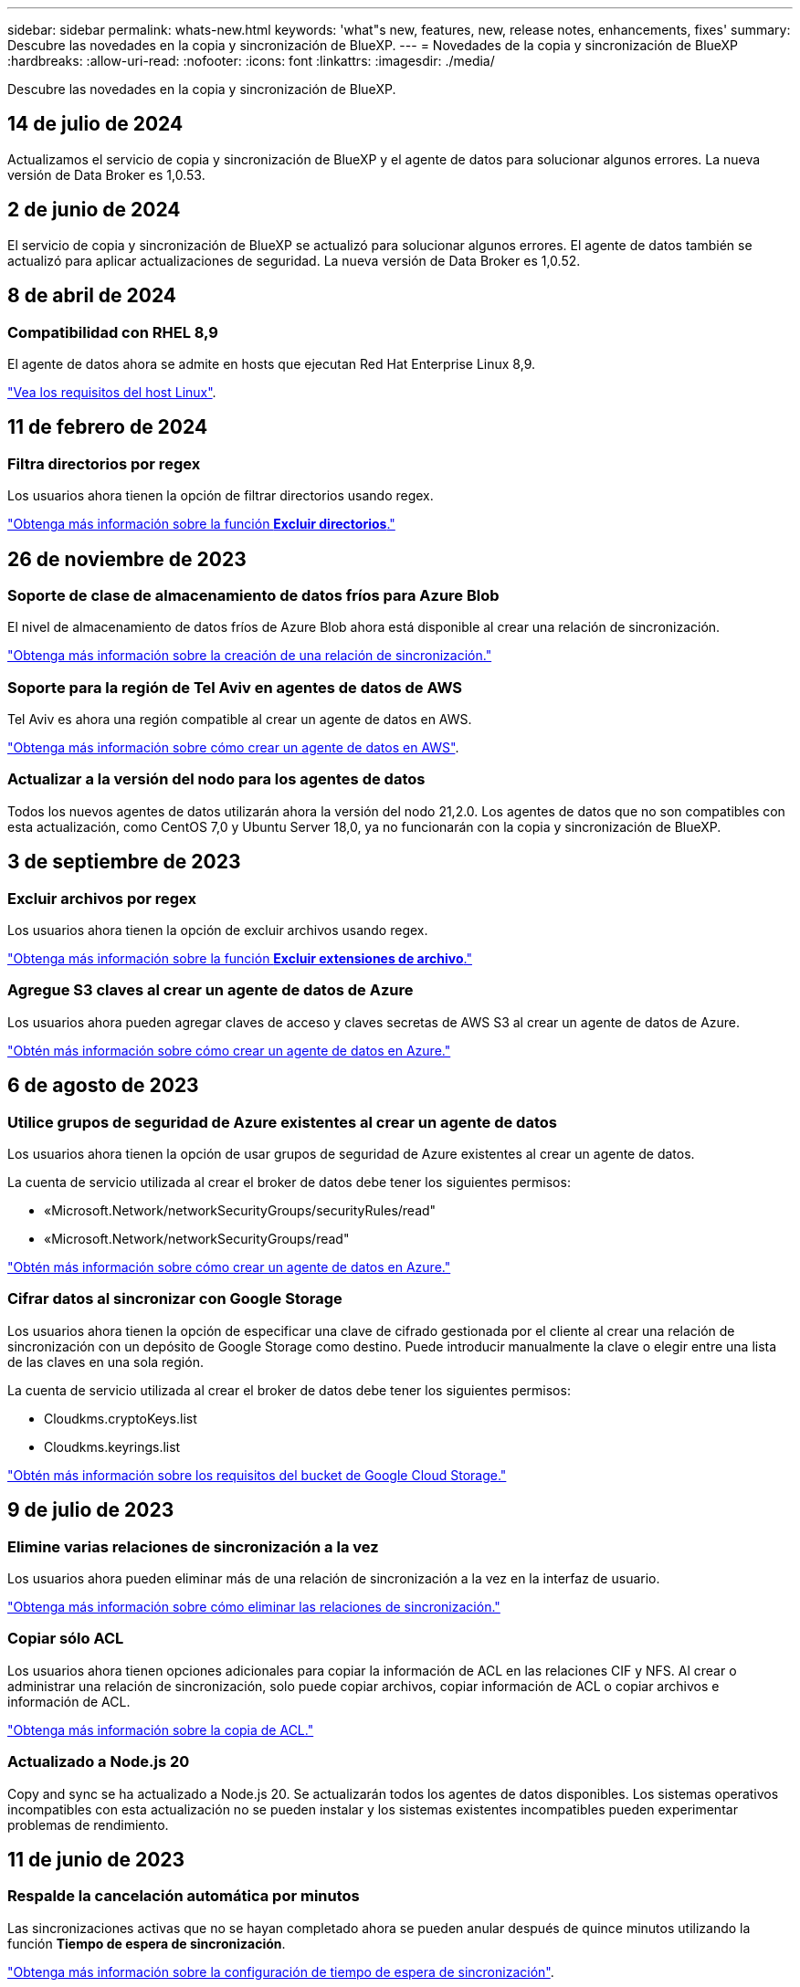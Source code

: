 ---
sidebar: sidebar 
permalink: whats-new.html 
keywords: 'what"s new, features, new, release notes, enhancements, fixes' 
summary: Descubre las novedades en la copia y sincronización de BlueXP. 
---
= Novedades de la copia y sincronización de BlueXP
:hardbreaks:
:allow-uri-read: 
:nofooter: 
:icons: font
:linkattrs: 
:imagesdir: ./media/


[role="lead"]
Descubre las novedades en la copia y sincronización de BlueXP.



== 14 de julio de 2024

Actualizamos el servicio de copia y sincronización de BlueXP y el agente de datos para solucionar algunos errores. La nueva versión de Data Broker es 1,0.53.



== 2 de junio de 2024

El servicio de copia y sincronización de BlueXP se actualizó para solucionar algunos errores. El agente de datos también se actualizó para aplicar actualizaciones de seguridad. La nueva versión de Data Broker es 1,0.52.



== 8 de abril de 2024



=== Compatibilidad con RHEL 8,9

El agente de datos ahora se admite en hosts que ejecutan Red Hat Enterprise Linux 8,9.

https://docs.netapp.com/us-en/bluexp-copy-sync/task-installing-linux.html#linux-host-requirements["Vea los requisitos del host Linux"].



== 11 de febrero de 2024



=== Filtra directorios por regex

Los usuarios ahora tienen la opción de filtrar directorios usando regex.

https://docs.netapp.com/us-en/bluexp-copy-sync/task-creating-relationships.html#create-other-types-of-sync-relationships["Obtenga más información sobre la función *Excluir directorios*."]



== 26 de noviembre de 2023



=== Soporte de clase de almacenamiento de datos fríos para Azure Blob

El nivel de almacenamiento de datos fríos de Azure Blob ahora está disponible al crear una relación de sincronización.

https://docs.netapp.com/us-en/bluexp-copy-sync/task-creating-relationships.html["Obtenga más información sobre la creación de una relación de sincronización."]



=== Soporte para la región de Tel Aviv en agentes de datos de AWS

Tel Aviv es ahora una región compatible al crear un agente de datos en AWS.

https://docs.netapp.com/us-en/bluexp-copy-sync/task-installing-aws.html#creating-the-data-broker["Obtenga más información sobre cómo crear un agente de datos en AWS"].



=== Actualizar a la versión del nodo para los agentes de datos

Todos los nuevos agentes de datos utilizarán ahora la versión del nodo 21,2.0. Los agentes de datos que no son compatibles con esta actualización, como CentOS 7,0 y Ubuntu Server 18,0, ya no funcionarán con la copia y sincronización de BlueXP.



== 3 de septiembre de 2023



=== Excluir archivos por regex

Los usuarios ahora tienen la opción de excluir archivos usando regex.

https://docs.netapp.com/us-en/bluexp-copy-sync/task-creating-relationships.html#create-other-types-of-sync-relationships["Obtenga más información sobre la función *Excluir extensiones de archivo*."]



=== Agregue S3 claves al crear un agente de datos de Azure

Los usuarios ahora pueden agregar claves de acceso y claves secretas de AWS S3 al crear un agente de datos de Azure.

https://docs.netapp.com/us-en/bluexp-copy-sync/task-installing-azure.html#creating-the-data-broker["Obtén más información sobre cómo crear un agente de datos en Azure."]



== 6 de agosto de 2023



=== Utilice grupos de seguridad de Azure existentes al crear un agente de datos

Los usuarios ahora tienen la opción de usar grupos de seguridad de Azure existentes al crear un agente de datos.

La cuenta de servicio utilizada al crear el broker de datos debe tener los siguientes permisos:

* «Microsoft.Network/networkSecurityGroups/securityRules/read"
* «Microsoft.Network/networkSecurityGroups/read"


https://docs.netapp.com/us-en/bluexp-copy-sync/task-installing-azure.html["Obtén más información sobre cómo crear un agente de datos en Azure."]



=== Cifrar datos al sincronizar con Google Storage

Los usuarios ahora tienen la opción de especificar una clave de cifrado gestionada por el cliente al crear una relación de sincronización con un depósito de Google Storage como destino. Puede introducir manualmente la clave o elegir entre una lista de las claves en una sola región.

La cuenta de servicio utilizada al crear el broker de datos debe tener los siguientes permisos:

* Cloudkms.cryptoKeys.list
* Cloudkms.keyrings.list


https://docs.netapp.com/us-en/bluexp-copy-sync/reference-requirements.html#google-cloud-storage-bucket-requirements["Obtén más información sobre los requisitos del bucket de Google Cloud Storage."]



== 9 de julio de 2023



=== Elimine varias relaciones de sincronización a la vez

Los usuarios ahora pueden eliminar más de una relación de sincronización a la vez en la interfaz de usuario.

https://docs.netapp.com/us-en/bluexp-copy-sync/task-managing-relationships.html#deleting-relationships["Obtenga más información sobre cómo eliminar las relaciones de sincronización."]



=== Copiar sólo ACL

Los usuarios ahora tienen opciones adicionales para copiar la información de ACL en las relaciones CIF y NFS. Al crear o administrar una relación de sincronización, solo puede copiar archivos, copiar información de ACL o copiar archivos e información de ACL.

https://docs.netapp.com/us-en/bluexp-copy-sync/task-copying-acls.html["Obtenga más información sobre la copia de ACL."]



=== Actualizado a Node.js 20

Copy and sync se ha actualizado a Node.js 20. Se actualizarán todos los agentes de datos disponibles. Los sistemas operativos incompatibles con esta actualización no se pueden instalar y los sistemas existentes incompatibles pueden experimentar problemas de rendimiento.



== 11 de junio de 2023



=== Respalde la cancelación automática por minutos

Las sincronizaciones activas que no se hayan completado ahora se pueden anular después de quince minutos utilizando la función *Tiempo de espera de sincronización*.

https://docs.netapp.com/us-en/bluexp-copy-sync/task-creating-relationships.html#settings["Obtenga más información sobre la configuración de tiempo de espera de sincronización"].



=== Copiar metadatos de tiempo de acceso

En las relaciones que incluyen un sistema de archivos, la función *Copy for Objects* ahora copia los metadatos de tiempo de acceso.

https://docs.netapp.com/us-en/bluexp-copy-sync/task-creating-relationships.html#settings["Obtenga más información sobre la configuración Copiar para objetos"].



== 8 de mayo de 2023



=== Funciones de enlace físico

Ahora los usuarios pueden incluir enlaces físicos para sincronizaciones que impliquen relaciones NFS a NFS no seguras.

https://docs.netapp.com/us-en/bluexp-copy-sync/task-creating-relationships.html#settings["Obtenga más información sobre la configuración Tipos de archivo"].



=== Capacidad de añadir certificado de usuario para agentes de datos en relaciones NFS seguras

Los usuarios ahora pueden establecer su propio certificado para el agente de datos de destino al crear una relación NFS segura. Deberán establecer un nombre de servidor y proporcionar una clave privada y un ID de certificado al hacerlo. Esta función está disponible para todos los agentes de datos.



=== Período de exclusión extendido para archivos modificados recientemente

Los usuarios ahora pueden excluir los archivos que se hayan modificado hasta 365 días antes de la sincronización programada.

https://docs.netapp.com/us-en/bluexp-copy-sync/task-creating-relationships.html#settings["Obtenga más información sobre la configuración Archivos modificados recientemente"].



=== Filtre las relaciones en la interfaz de usuario por ID de relación

Aquellos que usan la API RESTful ahora pueden filtrar relaciones usando identificadores de relaciones.

https://docs.netapp.com/us-en/bluexp-copy-sync/api-sync.html["Obtén más información sobre el uso de la API RESTful con la copia y sincronización de BlueXP"].

https://docs.netapp.com/us-en/bluexp-copy-sync/task-creating-relationships.html#settings["Obtenga más información acerca del valor excluir directorios"].



== 2 de abril de 2023



=== Compatibilidad adicional para las relaciones de Gen2 de Azure Data Lake Storage

Ahora puede crear relaciones de sincronización con Azure Data Lake Storage Gen2 como origen y destino con lo siguiente:

* Azure NetApp Files
* Amazon FSX para ONTAP
* Cloud Volumes ONTAP
* ONTAP en las instalaciones


https://docs.netapp.com/us-en/bluexp-copy-sync/reference-supported-relationships.html["Obtenga más información sobre las relaciones de sincronización compatibles"].



=== Filtrar directorios por ruta completa

Además de filtrar directorios por nombre, ahora puede filtrar directorios por su ruta completa.

https://docs.netapp.com/us-en/bluexp-copy-sync/task-creating-relationships.html#settings["Obtenga más información acerca del valor excluir directorios"].



== 7 de marzo de 2023



=== Cifrado EBS para agentes de datos de AWS

Ahora puede cifrar volúmenes de agentes de datos de AWS mediante una clave KMS desde su cuenta.

https://docs.netapp.com/us-en/bluexp-copy-sync/task-installing-aws.html#creating-the-data-broker["Obtenga más información sobre cómo crear un agente de datos en AWS"].



== 5 de febrero de 2023



=== Compatibilidad adicional para Azure Data Lake Storage Gen2, almacenamiento ONTAP S3 y NFS

Cloud Sync ahora admite relaciones de sincronización adicionales para el almacenamiento ONTAP S3 y NFS:

* Almacenamiento ONTAP S3 en NFS
* NFS a almacenamiento de ONTAP S3


Cloud Sync también ofrece compatibilidad adicional para el almacenamiento en lagos de datos Azure Gen2 como origen y destino para:

* Servidor NFS
* Servidor SMB
* Almacenamiento ONTAP S3
* StorageGRID
* Almacenamiento de objetos en cloud de IBM


https://docs.netapp.com/us-en/bluexp-copy-sync/reference-supported-relationships.html["Obtenga más información sobre las relaciones de sincronización compatibles"].



=== Actualice al sistema operativo de Amazon Web Services Data broker

El sistema operativo para los agentes de datos de AWS se ha actualizado a Amazon Linux 2022.

https://docs.netapp.com/us-en/bluexp-copy-sync/task-installing-aws.html#details-about-the-data-broker-instance["Obtenga más información acerca de la instancia de data broker en AWS"].



== 3 de enero de 2023



=== Muestra la configuración local de Data broker en la interfaz de usuario

Ahora existe una opción *Mostrar configuración* que permite a los usuarios ver la configuración local de cada Data broker en la interfaz de usuario.

https://docs.netapp.com/us-en/bluexp-copy-sync/task-managing-data-brokers.html["Obtenga más información sobre la administración de grupos de agentes de datos"].



=== Actualice a Azure y el sistema operativo de agentes de datos Google Cloud

El sistema operativo para los agentes de datos en Azure y Google Cloud se ha actualizado a Rocky Linux 9.0.

https://docs.netapp.com/us-en/bluexp-copy-sync/task-installing-azure.html#details-about-the-data-broker-vm["Obtenga más información acerca de la instancia de data broker en Azure"].

https://docs.netapp.com/us-en/bluexp-copy-sync/task-installing-gcp.html#details-about-the-data-broker-vm-instance["Obtenga más información acerca de la instancia de Data broker en Google Cloud"].



== 11 de diciembre de 2022



=== Filtrar directorios por nombre

Ahora hay disponible una nueva configuración de *excluir nombres de directorio* para las relaciones de sincronización. Los usuarios pueden filtrar un máximo de 15 nombres de directorio desde su sincronización. Los directorios .copy-fload, .snapshot, ~snapshot se excluyen de forma predeterminada.

https://docs.netapp.com/us-en/bluexp-copy-sync/task-creating-relationships.html#settings["Obtenga más información acerca del valor excluir nombres de directorio"].



=== Compatibilidad adicional con Amazon S3 y ONTAP S3 Storage

Cloud Sync ahora admite relaciones de sincronización adicionales para AWS S3 y el almacenamiento de ONTAP S3:

* AWS S3 a almacenamiento ONTAP S3
* Almacenamiento ONTAP S3 en AWS S3


https://docs.netapp.com/us-en/bluexp-copy-sync/reference-supported-relationships.html["Obtenga más información sobre las relaciones de sincronización compatibles"].



== 30 de octubre de 2022



=== Sincronización continua desde Microsoft Azure

La configuración de Continuous Sync ahora es compatible desde un bucket de almacenamiento de Azure de origen a un almacenamiento en cloud mediante un agente de datos de Azure.

Después de la sincronización inicial de datos, Cloud Sync escucha los cambios en el bloque de almacenamiento de Azure de origen y sincroniza constantemente los cambios en el destino a medida que se producen. Esta configuración está disponible cuando se sincroniza desde un bucket de almacenamiento de Azure con almacenamiento Azure Blob, CIFS, Google Cloud Storage, IBM Cloud Object Storage, NFS y StorageGRID.

El agente de datos de Azure necesita un rol personalizado y los siguientes permisos para utilizar este ajuste:

[source, json]
----
'Microsoft.Storage/storageAccounts/read',
'Microsoft.EventGrid/systemTopics/eventSubscriptions/write',
'Microsoft.EventGrid/systemTopics/eventSubscriptions/read',
'Microsoft.EventGrid/systemTopics/eventSubscriptions/delete',
'Microsoft.EventGrid/systemTopics/eventSubscriptions/getFullUrl/action',
'Microsoft.EventGrid/systemTopics/eventSubscriptions/getDeliveryAttributes/action',
'Microsoft.EventGrid/systemTopics/read',
'Microsoft.EventGrid/systemTopics/write',
'Microsoft.EventGrid/systemTopics/delete',
'Microsoft.EventGrid/eventSubscriptions/write',
'Microsoft.Storage/storageAccounts/write'
----
https://docs.netapp.com/us-en/bluexp-copy-sync/task-creating-relationships.html#settings["Obtenga más información acerca de la configuración de sincronización continua"].



== 4 de septiembre de 2022



=== Compatibilidad adicional con Google Drive

* Cloud Sync ahora admite relaciones de sincronización adicionales para Google Drive:
+
** Google Drive a servidores NFS
** Google Drive a servidores SMB


* También puede generar informes para relaciones de sincronización que incluyan Google Drive.
+
https://docs.netapp.com/us-en/bluexp-copy-sync/task-managing-reports.html["Obtenga más información acerca de los informes"].





=== Mejora de sincronización continua

Ahora puede activar la configuración de sincronización continua en los siguientes tipos de relaciones de sincronización:

* Bloque de S3 a un servidor NFS
* Google Cloud Storage en un servidor NFS


https://docs.netapp.com/us-en/bluexp-copy-sync/task-creating-relationships.html#settings["Obtenga más información acerca de la configuración de sincronización continua"].



=== Notificaciones por correo electrónico

Ahora puede recibir notificaciones Cloud Sync por correo electrónico.

Para recibir las notificaciones por correo electrónico, deberá activar la configuración de *Notificaciones* en la relación de sincronización y, a continuación, configurar las alertas y notificaciones en BlueXP.

https://docs.netapp.com/us-en/bluexp-copy-sync/task-managing-relationships.html#setting-up-notifications["Aprenda a configurar notificaciones"].



== 31 de julio de 2022



=== Unidad de Google

Ahora puede sincronizar datos de un servidor NFS o SMB en Google Drive. Tanto "My Drive" como "Shared Drives" son compatibles como destinos.

Antes de crear una relación de sincronización que incluya Google Drive, debe configurar una cuenta de servicio que tenga los permisos necesarios y una clave privada. https://docs.netapp.com/us-en/bluexp-copy-sync/reference-requirements.html#google-drive["Más información acerca de los requisitos de Google Drive"].

https://docs.netapp.com/us-en/bluexp-copy-sync/reference-supported-relationships.html["Consulte la lista de relaciones de sincronización compatibles"].



=== Compatibilidad adicional con Azure Data Lake

Cloud Sync ahora admite relaciones de sincronización adicionales para el almacenamiento en lagos de datos de Azure Gen2:

* Amazon S3 a Azure Data Lake Storage Gen2
* Almacenamiento de objetos en cloud de IBM a Azure Data Lake Storage Gen2
* Almacenamiento de StorageGRID a Azure Data Lake Gen2


https://docs.netapp.com/us-en/bluexp-copy-sync/reference-supported-relationships.html["Consulte la lista de relaciones de sincronización compatibles"].



=== Nuevas formas de configurar relaciones de sincronización

Hemos añadido formas adicionales de configurar relaciones de sincronización directamente desde el lienzo de BlueXP.



==== Arrastre y suelte

Ahora puede configurar una relación de sincronización desde el lienzo arrastrando y soltando un entorno de trabajo sobre otro.

image:https://raw.githubusercontent.com/NetAppDocs/bluexp-copy-sync/main/media/screenshot-enable-drag-and-drop.png["Una captura de pantalla que muestra el Centro de notificaciones en BlueXP."]



==== Configuración del panel derecho

Ahora puede configurar una relación de sincronización para el almacenamiento de Azure Blob o para Google Cloud Storage seleccionando el entorno de trabajo en Canvas y seleccionando la opción de sincronización en el panel derecho.

image:https://raw.githubusercontent.com/NetAppDocs/bluexp-copy-sync/main/media/screenshot-enable-panel.png["Una captura de pantalla que muestra el Centro de notificaciones en BlueXP."]



== 3 de julio de 2022



=== Compatibilidad con Azure Data Lake Storage Gen2

Ahora puede sincronizar datos de un servidor NFS o SMB en Azure Data Lake Storage Gen2.

Al crear una relación de sincronización que incluya el lago de datos de Azure, debe proporcionar a Cloud Sync la cadena de conexión de la cuenta de almacenamiento. Debe ser una cadena de conexión normal, no una firma de acceso compartido (SAS).

https://docs.netapp.com/us-en/bluexp-copy-sync/reference-supported-relationships.html["Consulte la lista de relaciones de sincronización compatibles"].



=== Sincronización continua desde Google Cloud Storage

La configuración de Continuous Sync ahora es compatible con un bucket de Google Cloud Storage origen con un destino de almacenamiento en cloud.

Después de la sincronización inicial de datos, Cloud Sync escucha los cambios en el bucket de Google Cloud Storage de origen y sincroniza continuamente los cambios en el destino a medida que se producen. Esta configuración está disponible cuando se sincroniza un bucket de Google Cloud Storage con S3, Google Cloud Storage, un almacenamiento blob de Azure, StorageGRID o IBM Storage.

La cuenta de servicio asociada con el agente de datos necesita los siguientes permisos para utilizar esta configuración:

[source, json]
----
- pubsub.subscriptions.consume
- pubsub.subscriptions.create
- pubsub.subscriptions.delete
- pubsub.subscriptions.list
- pubsub.topics.attachSubscription
- pubsub.topics.create
- pubsub.topics.delete
- pubsub.topics.list
- pubsub.topics.setIamPolicy
- storage.buckets.update
----
https://docs.netapp.com/us-en/bluexp-copy-sync/task-creating-relationships.html#settings["Obtenga más información acerca de la configuración de sincronización continua"].



=== Nueva compatibilidad regional con Google Cloud

El agente de datos de Cloud Sync ahora es compatible con las siguientes regiones de Google Cloud:

* Colón (EE. UU.-este 5)
* Dallas (EE.UU.-sur-1)
* Madrid (europa-sur-oeste)
* Milán (europa-west8)
* París (europa-West9)




=== Nuevo tipo de máquina de Google Cloud

El tipo de máquina predeterminado para el agente de datos en Google Cloud es ahora n2-standard-4.



== 6 de junio de 2022



=== Sincronización continua

Una nueva configuración le permite sincronizar continuamente cambios de un bloque de S3 de origen a un destino.

Después de la sincronización inicial de datos, Cloud Sync escucha los cambios en el bloque de S3 de origen y sincroniza constantemente los cambios en el destino a medida que se producen. No es necesario volver a analizar el origen a intervalos programados. Esta configuración solo está disponible cuando se sincroniza desde un bloque de S3 con S3, Google Cloud Storage, un almacenamiento blob de Azure, StorageGRID o IBM Storage.

Tenga en cuenta que la función IAM asociada con el agente de datos necesitará los siguientes permisos para utilizar esta configuración:

[source, json]
----
"s3:GetBucketNotification",
"s3:PutBucketNotification"
----
Estos permisos se agregan automáticamente a los nuevos agentes de datos que cree.

https://docs.netapp.com/us-en/bluexp-copy-sync/task-creating-relationships.html#settings["Obtenga más información acerca de la configuración de sincronización continua"].



=== Muestra todos los volúmenes ONTAP

Cuando crea una relación de sincronización, Cloud Sync ahora muestra todos los volúmenes en un sistema Cloud Volumes ONTAP de origen, un clúster ONTAP en las instalaciones o FSX para el sistema de archivos ONTAP.

Anteriormente, Cloud Sync solo mostraría los volúmenes que coincidía con el protocolo seleccionado. Ahora se muestran todos los volúmenes, pero los volúmenes que no coinciden con el protocolo seleccionado o que no tienen un recurso compartido o una exportación se atenúan y no se pueden seleccionar.



=== Copiando etiquetas a Azure Blob

Cuando crea una relación de sincronización en la que Azure Blob es el destino, Cloud Sync ahora le permite copiar etiquetas en el contenedor de Azure Blob:

* En la página *Ajustes*, puede utilizar el ajuste *Copiar para objetos* para copiar etiquetas del origen al contenedor de Azure Blob. Esto se suma a copiar metadatos.
* En la página *Etiquetas/metadatos*, puede especificar códigos de índice blob para establecer en los objetos que se copian en el contenedor de Azure Blob. Anteriormente, solo se podían especificar metadatos de relaciones.


Estas opciones son compatibles cuando Azure Blob es el destino y el origen es Azure Blob o un extremo compatible con S3 (S3, StorageGRID o IBM Cloud Object Storage).



== 1 de mayo de 2022



=== Tiempo de espera de sincronización

Ahora hay disponible un nuevo valor de tiempo de espera de sincronización* para las relaciones de sincronización. Esta configuración le permite definir si Cloud Sync debe cancelar una sincronización de datos si no se ha completado en el número de horas o días especificado.

https://docs.netapp.com/us-en/bluexp-copy-sync/task-managing-relationships.html#change-the-settings-for-a-sync-relationship["Más información sobre cómo cambiar la configuración de una relación de sincronización"].



=== Notificaciones

Ahora hay disponible una nueva configuración de *Notificaciones* para las relaciones de sincronización. Esta configuración le permite elegir si desea recibir notificaciones de Cloud Sync en el Centro de notificación de BlueXP. Es posible habilitar notificaciones para que la sincronización de los datos se haya realizado correctamente, que no se hayan podido sincronizar los datos y que se haya cancelado.

image:https://raw.githubusercontent.com/NetAppDocs/bluexp-copy-sync/main/media/screenshot-notification-center.png["Una captura de pantalla que muestra el Centro de notificaciones en BlueXP."]

https://docs.netapp.com/us-en/bluexp-copy-sync/task-managing-relationships.html#change-the-settings-for-a-sync-relationship["Más información sobre cómo cambiar la configuración de una relación de sincronización"].



== 3 de abril de 2022



=== Mejoras del grupo de agentes de datos

Hemos realizado varias mejoras en los grupos de agentes de datos:

* Ahora puede mover un agente de datos a un grupo nuevo o existente.
* Ahora puede actualizar la configuración del proxy de un agente de datos.
* Por último, también puede eliminar grupos de agentes de datos.


https://docs.netapp.com/us-en/bluexp-copy-sync/task-managing-data-brokers.html["Descubra cómo gestionar los grupos de agentes de datos"].



=== Filtro del tablero de a bordo

Ahora puede filtrar el contenido de la consola de sincronización para buscar fácilmente relaciones de sincronización que se ajusten a un estado determinado. Por ejemplo, puede filtrar las relaciones de sincronización que tengan un estado de error

image:https://raw.githubusercontent.com/NetAppDocs/bluexp-copy-sync/main/media/screenshot-sync-filter.png["Captura de pantalla que muestra la opción de estado filtro por sincronización en la parte superior del panel."]



== 3 de marzo de 2022



=== Ordenación en el tablero de a bordo

Ahora ordena el panel por nombre de relación de sincronización.

image:https://raw.githubusercontent.com/NetAppDocs/bluexp-copy-sync/main/media/screenshot-sync-sort.png["Captura de pantalla que muestra la opción Ordenar por nombre disponible en el panel."]



=== Mejora de la integración de Data Sense

En la versión anterior, presentamos la integración de Cloud Sync con Cloud Data Sense. En esta actualización, mejoramos la integración facilitando la creación de la relación de sincronización. Después de iniciar una sincronización de datos desde Cloud Data Sense, toda la información de origen se encuentra en un único paso y solo requiere que introduzca unos cuantos detalles clave.

image:https://raw.githubusercontent.com/NetAppDocs/bluexp-copy-sync/main/media/screenshot-sync-data-sense.png["Una captura de pantalla que muestra la página de integración de detección de datos que aparece tras iniciar una nueva sincronización directamente desde Cloud Data Sense."]



== 6 de febrero de 2022



=== Mejora a los grupos de agentes de datos

Hemos cambiado la forma en que interactúa con los agentes de datos haciendo hincapié en data broker _groups_.

Por ejemplo, cuando crea una nueva relación de sincronización, selecciona el intermediario de datos _group_ que se va a utilizar con la relación, en lugar de un intermediario de datos específico.

image:https://raw.githubusercontent.com/NetAppDocs/bluexp-copy-sync/main/media/screenshot-sync-select-data-broker-group.png["Captura de pantalla del asistente de relaciones de sincronización que muestra la selección del grupo de Data broker."]

En la pestaña *gestionar agentes de datos*, también se muestra el número de relaciones de sincronización que administra un grupo de Data broker.

image:https://raw.githubusercontent.com/NetAppDocs/bluexp-copy-sync/main/media/screenshot-sync-group-relationships.png["Captura de pantalla de la página gestionar agentes de datos que muestra un grupo de agentes de datos y detalles sobre dicho grupo, incluido el número de relaciones que gestiona."]



=== Descargar informes en PDF

Ahora puede descargar el PDF de un informe.

https://docs.netapp.com/us-en/bluexp-copy-sync/task-managing-reports.html["Obtenga más información acerca de los informes"].



== 2 de enero de 2022



=== Nuevas relaciones de sincronización de Box

Se admiten dos nuevas relaciones de sincronización:

* Del buzón a Azure NetApp Files
* Box to Amazon FSX for ONTAP


link:reference-supported-relationships.html["Consulte la lista de relaciones de sincronización compatibles"].



=== Nombres de las relaciones

Ahora puede proporcionar un nombre significativo a cada una de sus relaciones de sincronización para identificar más fácilmente el propósito de cada relación. Puede agregar el nombre al crear la relación y en cualquier momento después.

image:screenshot-sync-relationship-edit-name.png["Captura de pantalla de una relación de sincronización que muestra el botón de edición situado junto al nombre de una relación."]



=== Enlaces privados S3

Al sincronizar datos con o desde Amazon S3, puede elegir si desea usar un enlace privado de S3. Cuando el agente de datos copia datos del origen al destino, pasa por el enlace privado.

Tenga en cuenta que la función IAM asociada con el agente de datos necesitará el siguiente permiso para utilizar esta función:

[source, json]
----
"ec2:DescribeVpcEndpoints"
----
Este permiso se agrega automáticamente a los nuevos agentes de datos que cree.



=== Recuperación instantánea de Glacier

Ahora puede elegir la clase de almacenamiento _Glacier Instant Retrieval_ cuando Amazon S3 es el destino de una relación de sincronización.



=== ACL del almacenamiento de objetos para recursos compartidos de SMB

Cloud Sync ahora admite la copia de ACL de almacenamiento de objetos en recursos compartidos de SMB. Antes, solo admitía la copia de ACL de un recurso compartido de SMB a un almacenamiento de objetos.



=== SFTP a S3

Ahora es posible crear una relación de sincronización desde SFTP a Amazon S3 en la interfaz de usuario. Esta relación de sincronización se admitía previamente con la API únicamente.



=== Mejora de la vista de tabla

Hemos rediseñado la vista de tabla de la Consola para facilitar su uso. Si selecciona *Más información*, Cloud Sync filtra el panel de control para mostrarle más información sobre esa relación específica.

image:screenshot-sync-table.png["Captura de pantalla de la vista de tabla del panel."]



=== Apoyo para la región de Jarkarta

Cloud Sync ahora da soporte a la puesta en marcha de un agente de datos en la región del Pacífico asiático de AWS (Yakarta).



== 28 de noviembre de 2021



=== ACL de SMB para el almacenamiento de objetos

Ahora, Cloud Sync puede copiar listas de control de acceso (ACL) al configurar una relación de sincronización desde un recurso compartido de SMB de origen al almacenamiento de objetos (excepto ONTAP S3).

Cloud Sync no admite la copia de ACL de almacenamiento de objetos en recursos compartidos de SMB.

link:task-copying-acls.html["Aprenda a copiar ACL de un recurso compartido de SMB"].



=== Actualice las licencias

Ahora puede actualizar las licencias de Cloud Sync que ha ampliado.

Si ha ampliado una licencia de Cloud Sync que ha comprado a NetApp, puede volver a añadir la licencia para actualizar la fecha de vencimiento.

link:task-licensing.html["Aprenda a actualizar una licencia"].



=== Actualizar credenciales de Box

Ahora puede actualizar las credenciales de Box para una relación de sincronización existente.

link:task-managing-relationships.html["Aprenda a actualizar las credenciales"].



== 31 de octubre de 2021



=== Soporte de la caja

La compatibilidad con cajas ya está disponible en la interfaz de usuario de Cloud Sync como vista previa.

El cuadro puede ser el origen o el destino en varios tipos de relaciones de sincronización. link:reference-supported-relationships.html["Consulte la lista de relaciones de sincronización compatibles"].



=== Configuración de fecha de creación

Cuando un servidor SMB es el origen, una nueva configuración de relación de sincronización denominada _Date Created_ le permite sincronizar los archivos que se crearon después de una fecha específica, antes de una fecha específica o entre un intervalo de tiempo específico.

link:task-managing-relationships.html["Más información acerca de los ajustes de Cloud Sync"].



== 4 de octubre de 2021



=== Soporte adicional de Box

Cloud Sync ahora admite relaciones de sincronización adicionales para https://www.box.com/home["Caja"^] Cuando se utiliza la API de Cloud Sync:

* Amazon S3 to Box
* Almacenamiento de objetos en cloud IBM a Box
* StorageGRID a caja
* Box to an NFS Server
* De un servidor SMB


link:api-sync.html["Aprenda a configurar una relación de sincronización con la API de"].



=== Informes para rutas SFTP

Ahora puede hacerlo link:task-managing-reports.html["cree un informe"] Para rutas SFTP.



== 2 de septiembre de 2021



=== Compatibilidad con FSX para ONTAP

Ahora puede sincronizar datos con o desde un sistema de archivos Amazon FSX para ONTAP.

* https://docs.netapp.com/us-en/bluexp-fsx-ontap/start/concept-fsx-aws.html["Obtenga más información sobre Amazon FSX para ONTAP"^]
* link:reference-requirements.html["Consulte las relaciones de sincronización compatibles"]
* link:task-creating-relationships.html["Aprenda a crear una relación de sincronización para Amazon FSX para ONTAP"]




== 1 de agosto de 2021



=== Actualizar las credenciales

Cloud Sync ahora le permite actualizar el agente de datos con las últimas credenciales del origen o destino en una relación de sincronización existente.

Esta mejora puede ayudar si sus políticas de seguridad requieren que actualice las credenciales de forma periódica. link:task-managing-relationships.html["Aprenda a actualizar las credenciales"].

image:screenshot_sync_update_credentials.png["Captura de pantalla que muestra la opción Actualizar credenciales en la página Relaciones de sincronización justo debajo del nombre del origen o destino."]



=== Etiquetas para destinos de almacenamiento de objetos

Al crear una relación de sincronización, ahora puede añadir etiquetas al destino de almacenamiento de objetos en una relación de sincronización.

Amazon S3, Azure Blob, Google Cloud Storage, IBM Cloud Object Storage y StorageGRID admiten la adición de etiquetas.

image:screenshot_sync_tags.png["Captura de pantalla que muestra la página del asistente de entorno de trabajo que le permite agregar etiquetas de relación al destino de almacenamiento de objetos de la relación."]



=== Soporte para Box

Cloud Sync ahora es compatible https://www.box.com/home["Caja"^] Como origen en una relación de sincronización con Amazon S3, StorageGRID e IBM Cloud Object Storage cuando se usa la API de Cloud Sync.

link:api-sync.html["Aprenda a configurar una relación de sincronización con la API de"].



=== IP pública para agente de datos en Google Cloud

Al implementar un agente de datos en Google Cloud, ahora puede elegir si desea habilitar o deshabilitar una dirección IP pública para la instancia de la máquina virtual.

link:task-installing-gcp.html["Descubra cómo implementar un agente de datos en Google Cloud"].



=== Volumen de protocolo doble para Azure NetApp Files

Cuando elige el volumen de origen o de destino para Azure NetApp Files, Cloud Sync ahora muestra un volumen de doble protocolo independientemente del protocolo que elija para la relación de sincronización.



== 7 de julio de 2021



=== ONTAP S3 Storage y Google Cloud Storage

Cloud Sync ahora admite relaciones de sincronización entre el almacenamiento de ONTAP S3 y un bloque de Google Cloud Storage en la interfaz de usuario.

link:reference-supported-relationships.html["Consulte la lista de relaciones de sincronización compatibles"].



=== Etiquetas de metadatos de objetos

Cloud Sync ahora puede copiar metadatos de objetos y etiquetas entre almacenamiento basado en objetos al crear una relación de sincronización y habilitar una configuración.

link:task-creating-relationships.html#settings["Obtenga más información sobre el valor Copiar para objetos"].



=== Apoyo a HashiCorp Vaults

Ahora puede configurar el agente de datos para acceder a las credenciales desde un almacén HashiCorp externo mediante la autenticación con una cuenta de servicio de Google Cloud.

link:task-external-vault.html["Más información sobre el uso de un almacén de HashiCorp con un agente de datos"].



=== Defina etiquetas o metadatos para bloque de S3

Al configurar una relación de sincronización con un bloque de Amazon S3, el asistente de relación de sincronización ahora le permite definir las etiquetas o los metadatos que desea guardar en los objetos del bloque de S3 de destino.

La opción de etiquetado anteriormente formaba parte de la configuración de la relación de sincronización.



== 7 de junio de 2021



=== Clases de almacenamiento en Google Cloud

Cuando un bloque de Google Cloud Storage es el destino de una relación de sincronización, ahora puede elegir la clase de almacenamiento que desee utilizar. Cloud Sync admite las siguientes clases de almacenamiento:

* Estándar
* Nearline
* Coldline
* Archivado




== 2 de mayo de 2021



=== Errores en los informes

Ahora puede ver los errores encontrados en los informes y eliminar el último informe o todos los informes.

link:task-managing-reports.html["Obtenga más información sobre la creación y visualización de informes para ajustar su configuración"].



=== Comparar atributos

Ahora hay disponible una nueva configuración de *Comparar por* para cada relación de sincronización.

Esta configuración avanzada le permite elegir si Cloud Sync debe comparar ciertos atributos al determinar si un archivo o directorio ha cambiado y debe volver a sincronizarse.

link:task-managing-relationships.html#change-the-settings-for-a-sync-relationship["Más información sobre cómo cambiar la configuración de una relación de sincronización"].



== 11 de abril de 2021



=== Se retira el servicio independiente de Cloud Sync

Se ha retirado el servicio independiente de Cloud Sync. Ahora debería acceder a Cloud Sync directamente desde BlueXP, donde están disponibles todas las mismas funciones.

Después de iniciar sesión en BlueXP, puede cambiar a la ficha Sincronizar en la parte superior y ver sus relaciones, como antes.



=== Cubos de Google Cloud en diferentes proyectos

Al configurar una relación de sincronización, puede elegir entre bloques de Google Cloud en diferentes proyectos si proporciona los permisos necesarios para la cuenta de servicio del agente de datos.

link:task-installing-gcp.html["Aprenda a configurar la cuenta de servicio"].



=== Metadatos entre Google Cloud Storage y S3

Cloud Sync ahora copia metadatos entre Google Cloud Storage y los proveedores S3 (AWS S3, StorageGRID y IBM Cloud Object Storage).



=== Reinicie los agentes de datos

Ahora puede reiniciar un agente de datos desde Cloud Sync.

image:screenshot_sync_restart_data_broker.gif["Captura de pantalla que muestra la acción Reiniciar Data Broker desde la página gestionar agentes de datos."]



=== Mensaje cuando no esté ejecutando la versión más reciente

Cloud Sync Now identifica cuándo un agente de datos no ejecuta la última versión del software. Este mensaje puede ayudarle a asegurarse de que recibe las últimas características y funcionalidades.

image:screenshot_sync_warning.gif["Captura de pantalla que muestra una advertencia al visualizar un agente de datos en el panel."]
